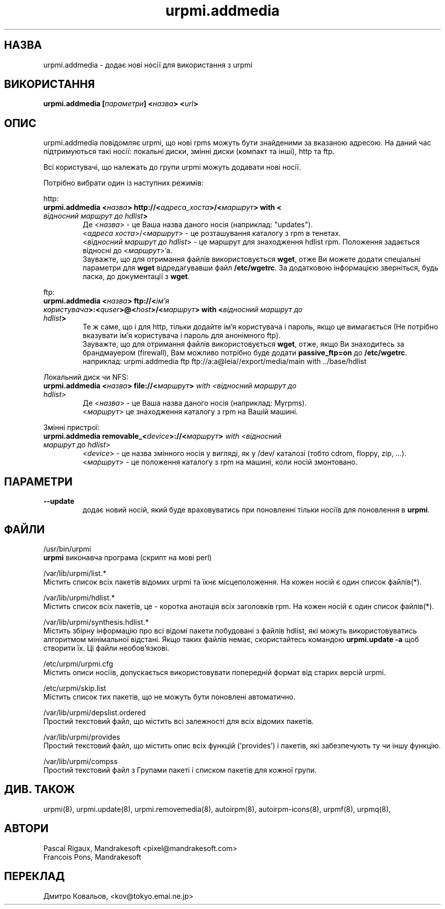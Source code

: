 .TH urpmi.addmedia 8 "05 Jul 2001" "Mandrakesoft" "Mandrakelinux"
.IX urpmi.addmedia
.SH НАЗВА
urpmi.addmedia \- додає нові носії для використання з urpmi
.SH ВИКОРИСТАННЯ
.B urpmi.addmedia [\fIпараметри\fP] <\fIназва\fP> <\fIurl\fP>
.SH ОПИС
urpmi.addmedia повідомляє urpmi, що нові  rpms можуть бути знайденими
за вказаною адресою. На даний час підтримуються такі носії: локальні
диски, змінні диски (компакт та інші), http та ftp.
.PP
Всі користувачі, що належать до групи  urpmi можуть додавати нові
носії.
.PP
Потрібно вибрати один із наступних режимів:
.PP
http:
.br
.IP "\fB urpmi.addmedia <\fIназва\fP> http://<\fIадреса_хоста\fP>/<\fIмаршрут\fP> with <\fI відносний маршрут до  hdlist\fP>\fP"
Де <\fIназва\fP> \- це Ваша назва даного носія (наприклад: "updates").
.br
<\fIадреса хоста\fP>/<\fIмаршрут\fP> \- це розташування каталогу з rpm в тенетах.
.br
<\fIвідносний маршрут до hdlist\fP>  \- це маршрут для знаходження hdlist rpm. Положення задається відносні до <\fIмаршрут\fP>'а.
.br
Зауважте, що для отримання файлів використовується  \fBwget\fP, отже
Ви можете додати спеціальні параметри для 
\fBwget\fP відредагувавши файл  \fB/etc/wgetrc\fP. За додатковою
інформацією зверніться,  будь ласка, до документації з  \fBwget\fP.
.PP
ftp:
.br
.IP "\fB urpmi.addmedia <\fIназва\fP> ftp://<\fIім'я користувача\fP>:<\fIquser\fP>@<\fIhost\fP>/<\fIмаршрут\fP> with <\fIвідносний маршрут до hdlist\fP>\fP"
Те ж саме, що і для  http, тільки додайте ім'я користувача і пароль,
якщо це вимагається  (Не потрібно вказувати ім'я користувача і пароль
для анонімного ftp).
.br
Зауважте, що для отримання файлів використовується  \fBwget\fP, отже,
якщо Ви знаходитесь за брандмауером (firewall), Вам можливо потрібно
буде додати  \fBpassive_ftp=on\fP до \fB/etc/wgetrc\fP. 
.nf
наприклад: urpmi.addmedia ftp ftp://a:a@leia//export/media/main with ../base/hdlist
.fi
.PP
Локальний диск чи NFS:
.br
.IP "\fB    urpmi.addmedia <\fIназва\fP> file://<\fIмаршрут\fP>\fP with <\fIвідносний маршрут до hdlist\fP>\fP"
Де <\fIназва\fP> \- це Ваша назва даного носія (наприклад: Myrpms).
.br
<\fIмаршрут\fP> це знаходження каталогу з  rpm на Вашій машині.
.PP
Змінні пристрої:
.br
.IP "\fB    urpmi.addmedia removable_<\fIdevice\fP>://<\fIмаршрут\fP>\fP with <\fIвідносний маршрут до hdlist\fP>\fP"
<\fIdevice\fP> \- це назва змінного носія у вигляді, як у  /dev/ каталозі
(тобто cdrom, floppy, zip, ...).
.br
<\fIмаршрут\fP> \- це положення каталогу з rpm на машині, коли носій змонтовано.
.PP
.SH ПАРАМЕТРИ
.IP "\fB\--update\fP"
додає новий носій, який буде враховуватись при поновленні тільки
носіїв для поновлення в \fBurpmi\fP.
.SH ФАЙЛИ
/usr/bin/urpmi
.br
\fBurpmi\fP виконавча програма (скрипт на мові perl)
.PP
/var/lib/urpmi/list.*
.br
Містить список всіх пакетів відомих  urpmi та їхнє місцеположення. На
кожен носій є один список файлів(*).
.PP
/var/lib/urpmi/hdlist.*
.br
Містить список всіх пакетів, це \- коротка анотація всіх заголовків rpm.
На кожен носій є один список файлів(*).
.PP
/var/lib/urpmi/synthesis.hdlist.*
.br
Містить збірну інформацію про всі відомі пакети побудовані з файлів
hdlist, які можуть використовуватись алгоритмом мінімальної
відстані. Якщо таких файлів немає, скористайтесь командою
\fBurpmi.update -a\fP щоб створити їх. Ці файли необов'язкові.
.PP
/etc/urpmi/urpmi.cfg
.br
Містить описи носіїв, допускається використовувати попередній формат
від старих версій urpmi.
.PP
/etc/urpmi/skip.list
.br
Містить список тих пакетів, що  не можуть бути поновлені автоматично.
.PP
/var/lib/urpmi/depslist.ordered
.br
Простий текстовий файл, що містить всі залежності для всіх відомих пакетів.
.PP
/var/lib/urpmi/provides
.br
Простий текстовий файл, що містить опис всіх функцій  ('provides') і пакетів, які
забезпечують ту чи іншу функцію.
.PP
/var/lib/urpmi/compss
.br
Простий текстовий файл з Групами пакеті і списком пакетів для кожної групи.
.SH "ДИВ. ТАКОЖ"
urpmi(8),
urpmi.update(8),
urpmi.removemedia(8),
autoirpm(8),
autoirpm-icons(8),
urpmf(8),
urpmq(8),
.SH АВТОРИ
Pascal Rigaux, Mandrakesoft <pixel@mandrakesoft.com>
.br
Francois Pons, Mandrakesoft 
.SH
ПЕРЕКЛАД
.br
Дмитро Ковальов, <kov@tokyo.emai.ne.jp>
